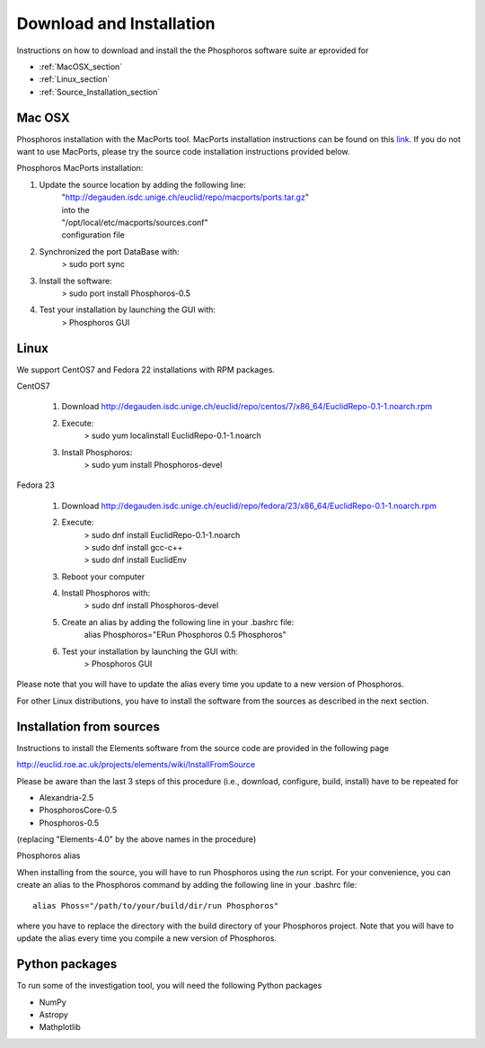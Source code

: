 .. _phosphoros-install:

*************************
Download and Installation
*************************

Instructions on how to download and install the the Phosphoros software suite ar eprovided for

- :ref:`MacOSX_section`

- :ref:`Linux_section`

- :ref:`Source_Installation_section`

.. _MacOSX_section:

Mac OSX
=======

Phosphoros installation  with the MacPorts tool. MacPorts installation
instructions can be found on this
`link <https://www.macports.org/install.php>`_.  If you do not want to use
MacPorts, please try the source code installation instructions provided
below.

Phosphoros MacPorts installation:

#. Update the source location by adding the following line:  
      | "http://degauden.isdc.unige.ch/euclid/repo/macports/ports.tar.gz" 
      | into  the 
      | "/opt/local/etc/macports/sources.conf" 
      | configuration file
#. Synchronized the port DataBase with:
      | > sudo port sync 
#. Install the software: 
      | > sudo port install Phosphoros-0.5
#. Test your installation by launching the GUI with:  
      | > Phosphoros GUI

.. _Linux_section:

Linux
=====

We support CentOS7 and Fedora 22 installations with RPM packages.

CentOS7

   #. Download http://degauden.isdc.unige.ch/euclid/repo/centos/7/x86_64/EuclidRepo-0.1-1.noarch.rpm
   #. Execute: 
         | > sudo yum localinstall EuclidRepo-0.1-1.noarch
   #. Install Phosphoros:
         | > sudo yum install Phosphoros-devel

Fedora 23

   #. Download http://degauden.isdc.unige.ch/euclid/repo/fedora/23/x86_64/EuclidRepo-0.1-1.noarch.rpm
   #. Execute: 
         | > sudo dnf install EuclidRepo-0.1-1.noarch
         | > sudo dnf install gcc-c++
         | > sudo dnf install EuclidEnv

   #. Reboot your computer

   #. Install Phosphoros with:
        | > sudo dnf install Phosphoros-devel

   #. Create an alias by adding the following line in your .bashrc file:
        | alias Phosphoros="ERun Phosphoros 0.5 Phosphoros"

   #. Test your installation by launching the GUI with:
        | > Phosphoros GUI

Please note that you will have to update the alias every time you update to a new version of
Phosphoros.

For other Linux distributions, you have to install the software from the sources as described in the next section.

.. When installing via the RPMs, you will have to run Phosphoros using the `ERun`
   command. For your convenience, you can create an alias to the Phosphoros command by adding the following line in your .bashrc file::
    
    alias Phosphoros="ERun Phosphoros 0.5 Phosphoros"

    where you have to replace the version with the one you just installed. Note that
    you will have to update the alias every time you update to a new version of Phosphoros.

.. _Source_Installation_section:

Installation from sources
=========================

Instructions to install the Elements software from the source code are provided in the following page 

http://euclid.roe.ac.uk/projects/elements/wiki/InstallFromSource

Please be aware than the last 3 steps of this procedure (i.e., download, configure, build, install) have to be repeated for 

- Alexandria-2.5
- PhosphorosCore-0.5
- Phosphoros-0.5

(replacing "Elements-4.0" by the above names in the procedure)

Phosphoros alias

When installing from the source, you will have to run Phosphoros using the `run`
script. For your convenience, you can create an alias to the Phosphoros command
by adding the following line in your .bashrc file::
    
    alias Phoss="/path/to/your/build/dir/run Phosphoros"

where you have to replace the directory with the build directory of your
Phosphoros project. Note that you will have to update the alias every time you
compile a new version of Phosphoros.

Python packages
===============

To run some of the investigation tool, you will need the following Python packages

- NumPy
- Astropy
- Mathplotlib

